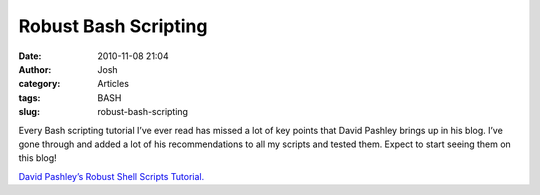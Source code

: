 Robust Bash Scripting 
######################
:date: 2010-11-08 21:04
:author: Josh
:category: Articles
:tags: BASH
:slug: robust-bash-scripting

Every Bash scripting tutorial I’ve ever read has missed a lot of key
points that David Pashley brings up in his blog. I’ve gone through and
added a lot of his recommendations to all my scripts and tested them.
Expect to start seeing them on this blog!

`David Pashley’s Robust Shell Scripts Tutorial.`_

.. _David Pashley’s Robust Shell Scripts Tutorial.: http://www.davidpashley.com/articles/writing-robust-shell-scripts.html
